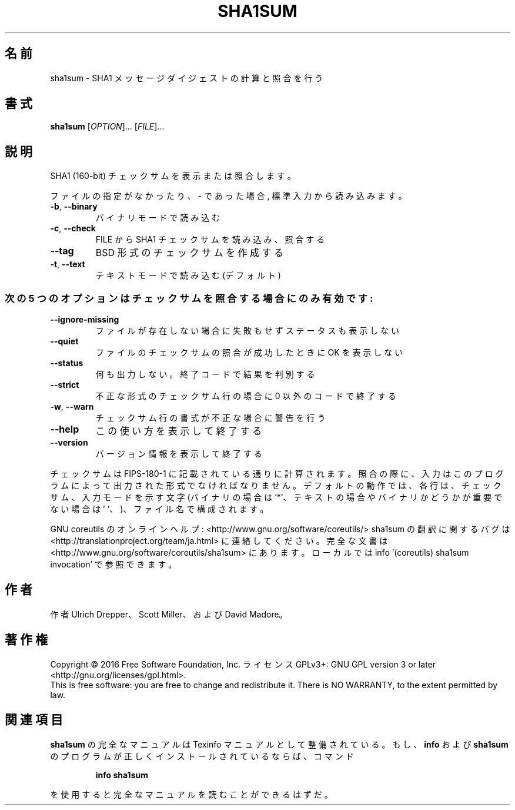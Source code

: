 .\" DO NOT MODIFY THIS FILE!  It was generated by help2man 1.44.1.
.TH SHA1SUM "1" "2016年2月" "GNU coreutils" "ユーザーコマンド"
.SH 名前
sha1sum \- SHA1 メッセージダイジェストの計算と照合を行う
.SH 書式
.B sha1sum
[\fIOPTION\fR]... [\fIFILE\fR]...
.SH 説明
.\" Add any additional description here
.PP
SHA1 (160\-bit) チェックサムを表示または照合します。
.PP
ファイルの指定がなかったり、 \- であった場合, 標準入力から読み込みます。
.TP
\fB\-b\fR, \fB\-\-binary\fR
バイナリモードで読み込む
.TP
\fB\-c\fR, \fB\-\-check\fR
FILE から SHA1 チェックサムを読み込み、照合する
.TP
\fB\-\-tag\fR
BSD 形式のチェックサムを作成する
.TP
\fB\-t\fR, \fB\-\-text\fR
テキストモードで読み込む (デフォルト)
.SS "次の5 つのオプションはチェックサムを照合する場合にのみ有効です:"
.TP
\fB\-\-ignore\-missing\fR
ファイルが存在しない場合に失敗もせずステータスも表示しない
.TP
\fB\-\-quiet\fR
ファイルのチェックサムの照合が成功したときに OK を表示しない
.TP
\fB\-\-status\fR
何も出力しない。終了コードで結果を判別する
.TP
\fB\-\-strict\fR
不正な形式のチェックサム行の場合に 0 以外のコードで終了する
.TP
\fB\-w\fR, \fB\-\-warn\fR
チェックサム行の書式が不正な場合に警告を行う
.TP
\fB\-\-help\fR
この使い方を表示して終了する
.TP
\fB\-\-version\fR
バージョン情報を表示して終了する
.PP
チェックサムは FIPS\-180\-1 に記載されている通りに計算されます。照合の際に、
入力はこのプログラムによって出力された形式でなければなりません。
デフォルトの動作では、各行は、チェックサム、入力モードを示す文字
(バイナリの場合は '*'、テキストの場合やバイナリかどうかが重要でない場合は
\&' '、)、ファイル名で構成されます。
.PP
GNU coreutils のオンラインヘルプ: <http://www.gnu.org/software/coreutils/>
sha1sum の翻訳に関するバグは <http://translationproject.org/team/ja.html> に連絡してください。
完全な文書は <http://www.gnu.org/software/coreutils/sha1sum> にあります。
ローカルでは info '(coreutils) sha1sum invocation' で参照できます。
.SH 作者
作者 Ulrich Drepper、 Scott Miller、および David Madore。
.SH 著作権
Copyright \(co 2016 Free Software Foundation, Inc.
ライセンス GPLv3+: GNU GPL version 3 or later <http://gnu.org/licenses/gpl.html>.
.br
This is free software: you are free to change and redistribute it.
There is NO WARRANTY, to the extent permitted by law.
.SH 関連項目
.B sha1sum
の完全なマニュアルは Texinfo マニュアルとして整備されている。もし、
.B info
および
.B sha1sum
のプログラムが正しくインストールされているならば、コマンド
.IP
.B info sha1sum
.PP
を使用すると完全なマニュアルを読むことができるはずだ。
